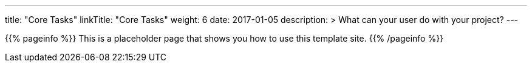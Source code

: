 
---
title: "Core Tasks"
linkTitle: "Core Tasks"
weight: 6
date: 2017-01-05
description: >
  What can your user do with your project?
---

{{% pageinfo %}}
This is a placeholder page that shows you how to use this template site.
{{% /pageinfo %}}
